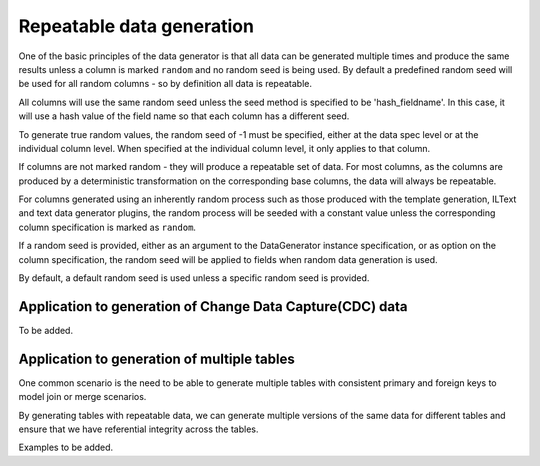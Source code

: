 .. Test Data Generator documentation master file, created by
   sphinx-quickstart on Sun Jun 21 10:54:30 2020.
   You can adapt this file completely to your liking, but it should at least
   contain the root `toctree` directive.

Repeatable data generation
==========================

One of the basic principles of the data generator is that all data can be generated multiple times and
produce the same results unless a column is marked ``random`` and no random seed is being used. By default
a predefined random seed will be used for all random columns - so by definition all data is repeatable.

All columns will use the same random seed unless the seed method is specified to be 'hash_fieldname'. In this case, it
will use a hash value of the field name so that each column has a different seed.

To generate true random values, the random seed of -1 must be specified, either at the data spec level or at the
individual column level. When specified at the individual column level, it only applies to that column.

If columns are not marked random - they will produce a repeatable set of data. For most columns, as the columns
are produced by a deterministic transformation on the corresponding base columns, the data will always be repeatable.

For columns generated using an inherently random process such as those produced with the template generation, ILText
and text data generator plugins, the random process will be seeded with a constant value unless the corresponding
column specification is marked as ``random``.

If a random seed is provided, either as an argument to the DataGenerator instance specification,
or as option on the column specification, the random seed will be applied to fields when random data generation is used.

By default, a default random seed is used unless a specific random seed is provided.


Application to generation of Change Data Capture(CDC) data
----------------------------------------------------------
To be added.

Application to generation of multiple tables
--------------------------------------------

One common scenario is the need to be able to generate multiple tables
with consistent primary and foreign keys to model join or merge scenarios.

By generating tables with repeatable data, we can generate multiple versions of the same data for different tables and
ensure that we have referential integrity across the tables.

Examples to be added.

